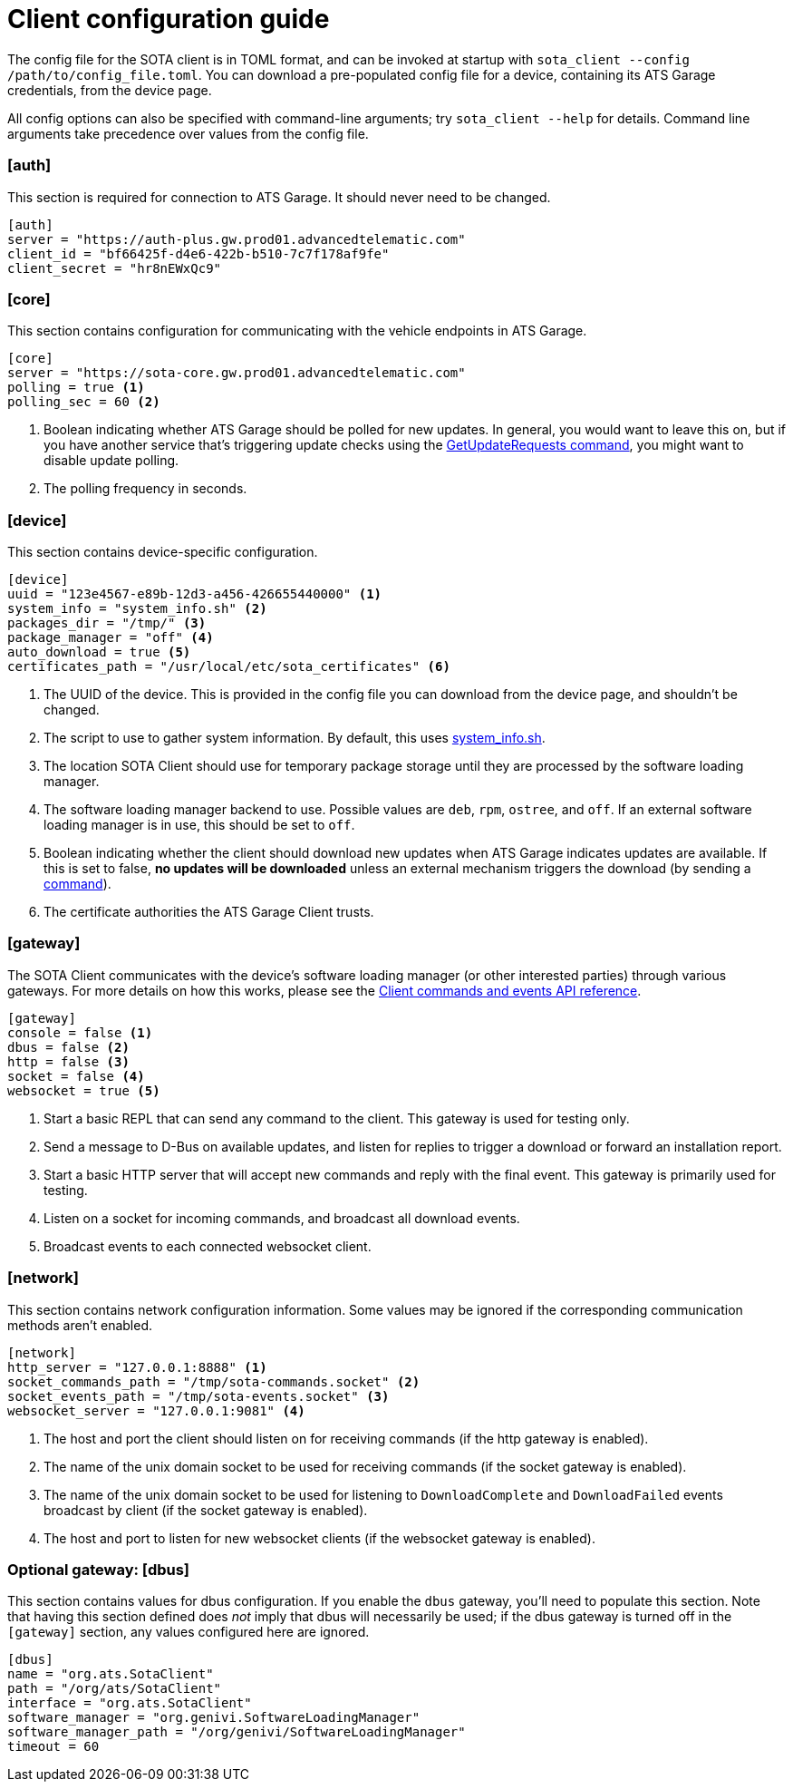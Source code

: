 = Client configuration guide
:page-layout: page
:page-categories: [cli-dev]
:page-date: 2017-01-16 21:09:19
:icons: font

The config file for the SOTA client is in TOML format, and can be invoked at startup with `sota_client  --config /path/to/config_file.toml`. You can download a pre-populated config file for a device, containing its ATS Garage credentials, from the device page.

All config options can also be specified with command-line arguments; try `sota_client --help` for details. Command line arguments take precedence over values from the config file.

=== [auth]

This section is required for connection to ATS Garage. It should never need to be changed.

----
[auth]
server = "https://auth-plus.gw.prod01.advancedtelematic.com"
client_id = "bf66425f-d4e6-422b-b510-7c7f178af9fe"
client_secret = "hr8nEWxQc9"
----

=== [core]

This section contains configuration for communicating with the vehicle endpoints in ATS Garage.

----
[core]
server = "https://sota-core.gw.prod01.advancedtelematic.com"
polling = true <1>
polling_sec = 60 <2>
----
<1> Boolean indicating whether ATS Garage should be polled for new updates. In general, you would want to leave this on, but if you have another service that's triggering update checks using the link:../cli-dev/client-commandevent-api.html#commands[GetUpdateRequests command], you might want to disable update polling.
<2> The polling frequency in seconds.


=== [device]

This section contains device-specific configuration.

----
[device]
uuid = "123e4567-e89b-12d3-a456-426655440000" <1>
system_info = "system_info.sh" <2>
packages_dir = "/tmp/" <3>
package_manager = "off" <4>
auto_download = true <5>
certificates_path = "/usr/local/etc/sota_certificates" <6>
----
<1> The UUID of the device. This is provided in the config file you can download from the device page, and shouldn't be changed.
<2> The script to use to gather system information. By default, this uses link:https://github.com/advancedtelematic/rvi_sota_client/blob/master/run/system_info.sh[system_info.sh].
<3> The location SOTA Client should use for temporary package storage until they are processed by the software loading manager.
<4> The software loading manager backend to use. Possible values are `deb`, `rpm`, `ostree`, and `off`. If an external software loading manager is in use, this should be set to `off`.
<5> Boolean indicating whether the client should download new updates when ATS Garage indicates updates are available. If this is set to false, *no updates will be downloaded* unless an external mechanism triggers the download (by sending a link:../cli-dev/client-commandevent-api.html[command]).
<6> The certificate authorities the ATS Garage Client trusts.

=== [gateway]

The SOTA Client communicates with the device's software loading manager (or other interested parties) through various gateways. For more details on how this works, please see the link:../cli-dev/client-commandevent-api.html[Client commands and events API reference].

----
[gateway]
console = false <1>
dbus = false <2>
http = false <3>
socket = false <4>
websocket = true <5>
----
<1> Start a basic REPL that can send any command to the client. This gateway is used for testing only.
<2> Send a message to D-Bus on available updates, and listen for replies to trigger a download or forward an installation report.
<3> Start a basic HTTP server that will accept new commands and reply with the final event. This gateway is primarily used for testing.
<4> Listen on a socket for incoming commands, and broadcast all download events.
<5> Broadcast events to each connected websocket client.

=== [network]

This section contains network configuration information. Some values may be ignored if the corresponding communication methods aren't enabled.

----
[network]
http_server = "127.0.0.1:8888" <1>
socket_commands_path = "/tmp/sota-commands.socket" <2>
socket_events_path = "/tmp/sota-events.socket" <3>
websocket_server = "127.0.0.1:9081" <4>
----
<1> The host and port the client should listen on for receiving commands (if the http gateway is enabled).
<2> The name of the unix domain socket to be used for receiving commands (if the socket gateway is enabled).
<3> The name of the unix domain socket to be used for listening to `DownloadComplete` and `DownloadFailed` events broadcast by client (if the socket gateway is enabled).
<4> The host and port to listen for new websocket clients (if the websocket gateway is enabled).

=== Optional gateway: [dbus]

This section contains values for dbus configuration. If you enable the `dbus` gateway, you'll need to populate this section. Note that having this section defined does _not_ imply that dbus will necessarily be used; if the dbus gateway is turned off in the `[gateway]` section, any values configured here are ignored.

----
[dbus]
name = "org.ats.SotaClient"
path = "/org/ats/SotaClient"
interface = "org.ats.SotaClient"
software_manager = "org.genivi.SoftwareLoadingManager"
software_manager_path = "/org/genivi/SoftwareLoadingManager"
timeout = 60
----
